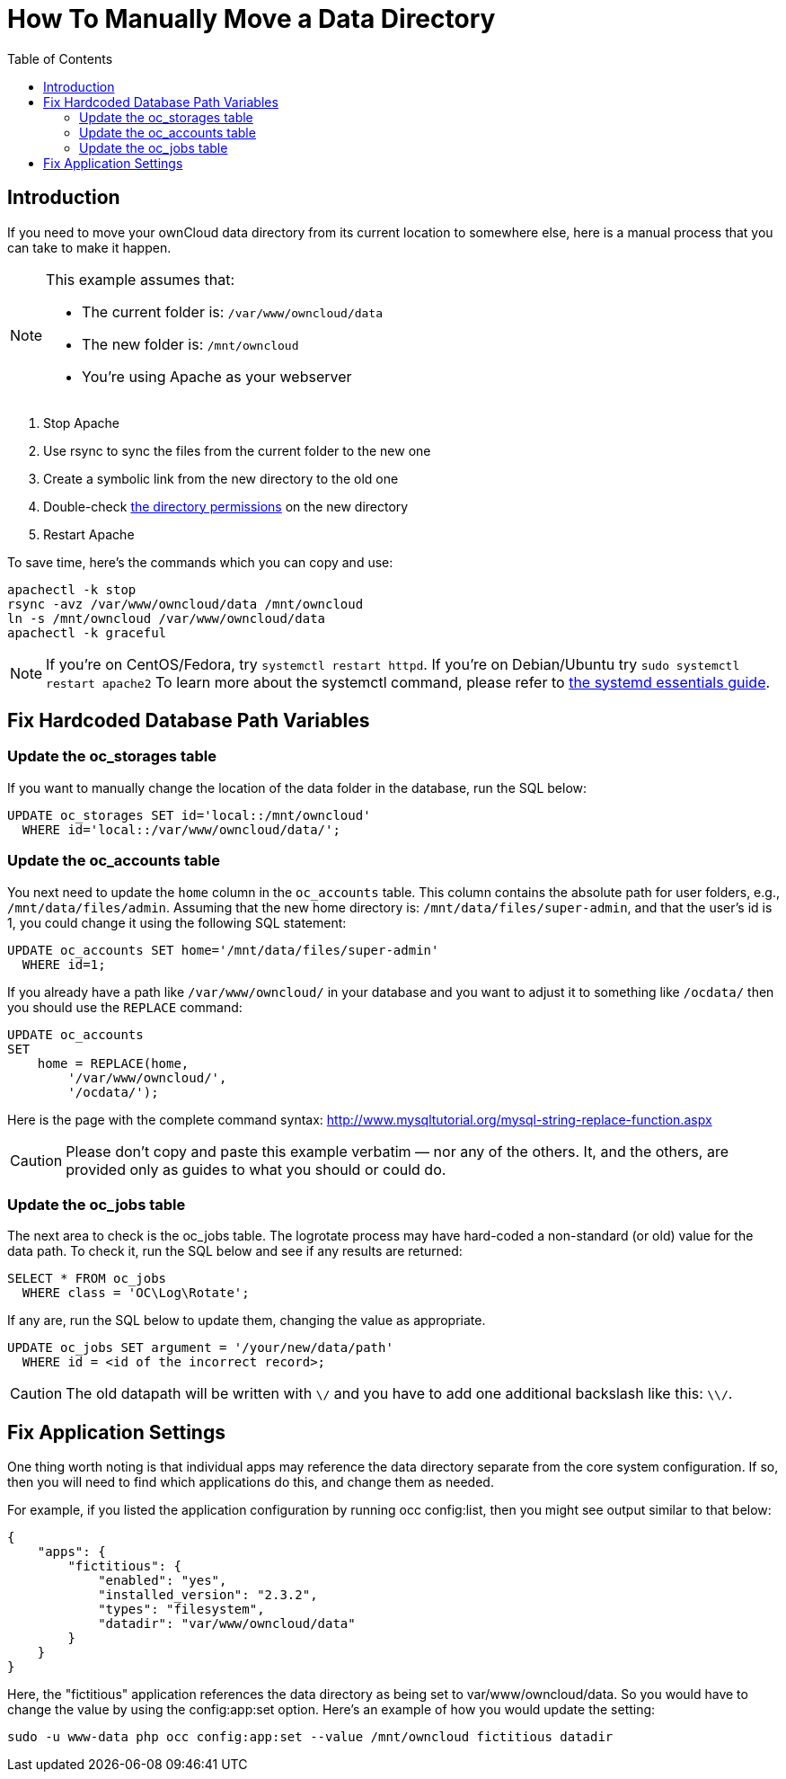 = How To Manually Move a Data Directory
:toc: right

== Introduction

If you need to move your ownCloud data directory from its current
location to somewhere else, here is a manual process that you can take
to make it happen.

[NOTE]
====
This example assumes that:

* The current folder is: `/var/www/owncloud/data`
* The new folder is: `/mnt/owncloud`
* You’re using Apache as your webserver
====

1.  Stop Apache
2.  Use rsync to sync the files from the current folder to the new one
3.  Create a symbolic link from the new directory to the old one
4.  Double-check xref:installation/installation_wizard.adoc#post-installation-steps[the directory permissions] on the new directory
5.  Restart Apache

To save time, here’s the commands which you can copy and use:

[source,console]
----
apachectl -k stop
rsync -avz /var/www/owncloud/data /mnt/owncloud
ln -s /mnt/owncloud /var/www/owncloud/data
apachectl -k graceful
----

NOTE: If you’re on CentOS/Fedora, try `systemctl restart httpd`. If you’re on Debian/Ubuntu try
`sudo systemctl restart apache2` To learn more about the systemctl command, please refer to
https://www.digitalocean.com/community/tutorials/systemd-essentials-working-with-services-units-and-the-journal[the systemd essentials guide].

== Fix Hardcoded Database Path Variables

=== Update the oc_storages table

If you want to manually change the location of the data folder in the
database, run the SQL below:

[source,sql]
----
UPDATE oc_storages SET id='local::/mnt/owncloud'
  WHERE id='local::/var/www/owncloud/data/';
----

=== Update the oc_accounts table

You next need to update the `home` column in the `oc_accounts` table.
This column contains the absolute path for user folders, e.g.,
`/mnt/data/files/admin`. Assuming that the new home directory is:
`/mnt/data/files/super-admin`, and that the user’s id is 1, you could
change it using the following SQL statement:

[source,sql]
----
UPDATE oc_accounts SET home='/mnt/data/files/super-admin'
  WHERE id=1;
----

If you already have a path like `/var/www/owncloud/` in your database and you want to adjust it to something like `/ocdata/` then you should use the `REPLACE` command:

[source,sql]
----
UPDATE oc_accounts
SET
    home = REPLACE(home,
        '/var/www/owncloud/',
        '/ocdata/');
----

Here is the page with the complete command syntax: http://www.mysqltutorial.org/mysql-string-replace-function.aspx


CAUTION: Please don’t copy and paste this example verbatim — nor any of the others. It, and the others, are provided only as guides to what you should or could do.

=== Update the oc_jobs table

The next area to check is the oc_jobs table. The logrotate process may
have hard-coded a non-standard (or old) value for the data path. To
check it, run the SQL below and see if any results are returned:

[source,sql]
----
SELECT * FROM oc_jobs
  WHERE class = 'OC\Log\Rotate';
----

If any are, run the SQL below to update them, changing the value as
appropriate.

[source,sql]
----
UPDATE oc_jobs SET argument = '/your/new/data/path'
  WHERE id = <id of the incorrect record>;
----

CAUTION: The old datapath will be written with `\/` and you have to add one additional backslash like this: `\\/`.

[[fix-application-settings]]
== Fix Application Settings

One thing worth noting is that individual apps may reference the data
directory separate from the core system configuration. If so, then you
will need to find which applications do this, and change them as needed.

For example, if you listed the application configuration by running occ
config:list, then you might see output similar to that below:

[source,json]
----
{
    "apps": {
        "fictitious": {
            "enabled": "yes",
            "installed_version": "2.3.2",
            "types": "filesystem",
            "datadir": "var/www/owncloud/data"
        }
    }
}
----

Here, the "fictitious" application references the data directory as
being set to var/www/owncloud/data. So you would have to change the
value by using the config:app:set option. Here’s an example of how you
would update the setting:

[source,console,subs="attributes+"]
----
sudo -u www-data php occ config:app:set --value /mnt/owncloud fictitious datadir
----
